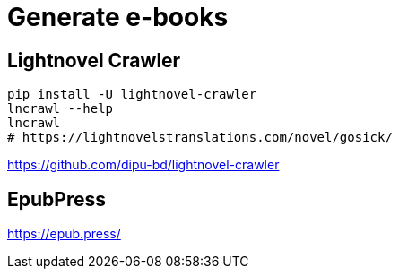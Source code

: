 = Generate e-books

== Lightnovel Crawler
----
pip install -U lightnovel-crawler
lncrawl --help
lncrawl
# https://lightnovelstranslations.com/novel/gosick/
----
https://github.com/dipu-bd/lightnovel-crawler

== EpubPress
https://epub.press/